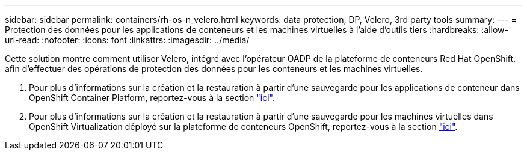 ---
sidebar: sidebar 
permalink: containers/rh-os-n_velero.html 
keywords: data protection, DP, Velero, 3rd party tools 
summary:  
---
= Protection des données pour les applications de conteneurs et les machines virtuelles à l'aide d'outils tiers
:hardbreaks:
:allow-uri-read: 
:nofooter: 
:icons: font
:linkattrs: 
:imagesdir: ../media/


[role="lead"]
Cette solution montre comment utiliser Velero, intégré avec l'opérateur OADP de la plateforme de conteneurs Red Hat OpenShift, afin d'effectuer des opérations de protection des données pour les conteneurs et les machines virtuelles.

. Pour plus d'informations sur la création et la restauration à partir d'une sauvegarde pour les applications de conteneur dans OpenShift Container Platform, reportez-vous à la section link:../rhhc/rhhc-dp-velero-solution.html["ici"].
. Pour plus d'informations sur la création et la restauration à partir d'une sauvegarde pour les machines virtuelles dans OpenShift Virtualization déployé sur la plateforme de conteneurs OpenShift, reportez-vous à la section link:rh-os-n_use_case_openshift_virtualization_dataprotection_overview.html["ici"].

